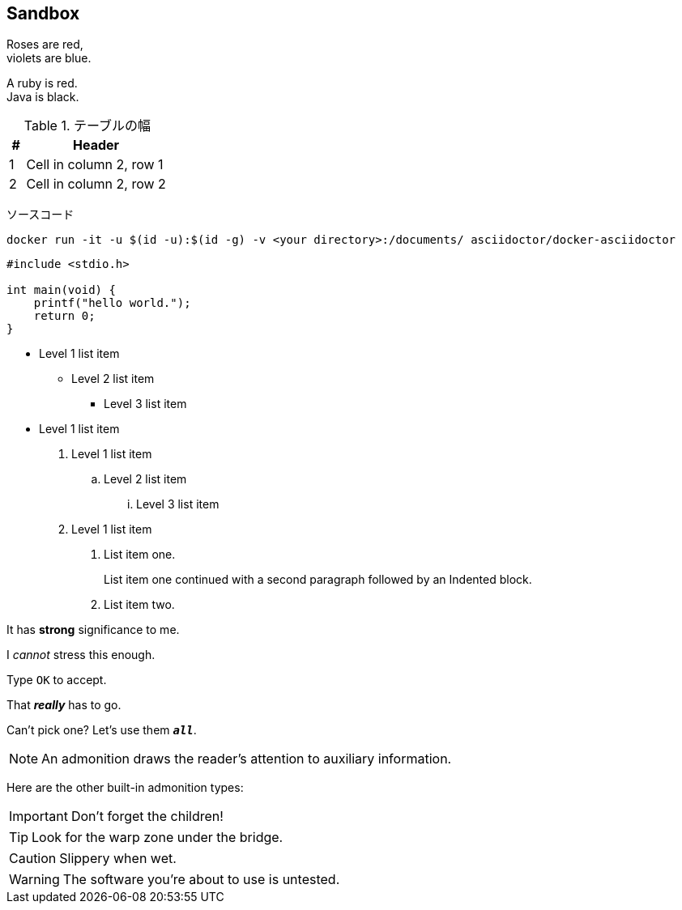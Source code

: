 ## Sandbox

Roses are red, +
violets are blue.

[%hardbreaks]
A ruby is red.
Java is black.


.テーブルの幅
[cols="10,~"]
|===
    |#     |Header

    |1     |Cell in column 2, row 1

    |2     |Cell in column 2, row 2
|===


ソースコード

[source,bash]
----
docker run -it -u $(id -u):$(id -g) -v <your directory>:/documents/ asciidoctor/docker-asciidoctor
----


[source,c]
----
#include <stdio.h>

int main(void) {
    printf("hello world.");
    return 0;
}
----

* Level 1 list item
** Level 2 list item
*** Level 3 list item
* Level 1 list item

. Level 1 list item
.. Level 2 list item
... Level 3 list item
. Level 1 list item
1. List item one.
+
List item one continued with a second paragraph followed by an
Indented block.
+
2. List item two.

It has *strong* significance to me.

I _cannot_ stress this enough.

Type `OK` to accept.

That *_really_* has to go.

Can't pick one? Let's use them `*_all_*`.

// A single-line comment

NOTE: An admonition draws the reader's attention to auxiliary information.

Here are the other built-in admonition types:

IMPORTANT: Don't forget the children!

TIP: Look for the warp zone under the bridge.

CAUTION: Slippery when wet.

WARNING: The software you're about to use is untested.
